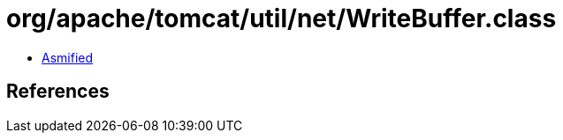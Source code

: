 = org/apache/tomcat/util/net/WriteBuffer.class

 - link:WriteBuffer-asmified.java[Asmified]

== References

